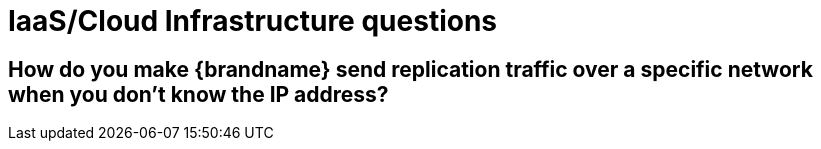 [id="iaascloud-infrastructure-questions_{context}"]
= IaaS/Cloud Infrastructure questions

[id="how-do-you-make-brandname-send-replication-traffic-over-a-specific-network-when-you-dont-know-the-ip-address_{context}"]
== How do you make {brandname} send replication traffic over a specific network when you don&#8217;t know the IP address?
:context: how-do-you-make-brandname-send-replication-traffic-over-a-specific-network-when-you-dont-know-the-ip-address